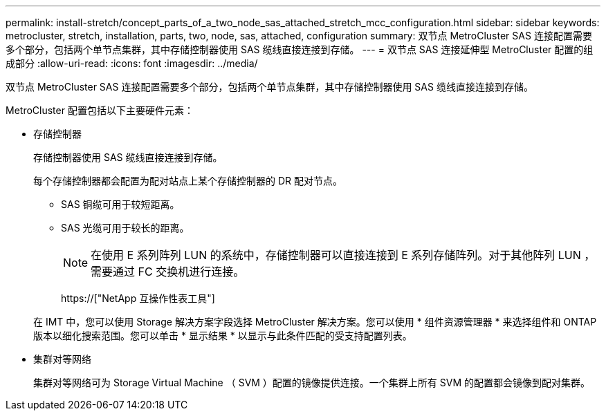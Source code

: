 ---
permalink: install-stretch/concept_parts_of_a_two_node_sas_attached_stretch_mcc_configuration.html 
sidebar: sidebar 
keywords: metrocluster, stretch, installation, parts, two, node, sas, attached, configuration 
summary: 双节点 MetroCluster SAS 连接配置需要多个部分，包括两个单节点集群，其中存储控制器使用 SAS 缆线直接连接到存储。 
---
= 双节点 SAS 连接延伸型 MetroCluster 配置的组成部分
:allow-uri-read: 
:icons: font
:imagesdir: ../media/


[role="lead"]
双节点 MetroCluster SAS 连接配置需要多个部分，包括两个单节点集群，其中存储控制器使用 SAS 缆线直接连接到存储。

MetroCluster 配置包括以下主要硬件元素：

* 存储控制器
+
存储控制器使用 SAS 缆线直接连接到存储。

+
每个存储控制器都会配置为配对站点上某个存储控制器的 DR 配对节点。

+
** SAS 铜缆可用于较短距离。
** SAS 光缆可用于较长的距离。
+

NOTE: 在使用 E 系列阵列 LUN 的系统中，存储控制器可以直接连接到 E 系列存储阵列。对于其他阵列 LUN ，需要通过 FC 交换机进行连接。

+
https://["NetApp 互操作性表工具"]

+
在 IMT 中，您可以使用 Storage 解决方案字段选择 MetroCluster 解决方案。您可以使用 * 组件资源管理器 * 来选择组件和 ONTAP 版本以细化搜索范围。您可以单击 * 显示结果 * 以显示与此条件匹配的受支持配置列表。



* 集群对等网络
+
集群对等网络可为 Storage Virtual Machine （ SVM ）配置的镜像提供连接。一个集群上所有 SVM 的配置都会镜像到配对集群。


